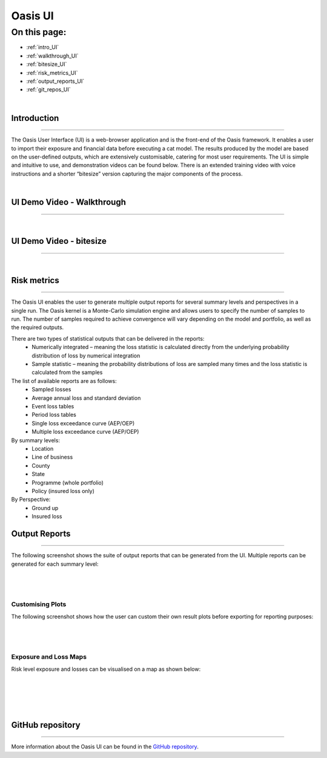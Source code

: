 Oasis UI
========

On this page:
-------------

* :ref:`intro_UI`
* :ref:`walkthrough_UI`
* :ref:`bitesize_UI`
* :ref:`risk_metrics_UI`
* :ref:`output_reports_UI`
* :ref:`git_repos_UI`


|
.. _intro_UI:

Introduction
************

----

The Oasis User Interface (UI) is a web-browser application and is the front-end of the Oasis framework. It enables a user to 
import their exposure and financial data before executing a cat model. The results produced by the model are based on the 
user-defined outputs, which are extensively customisable, catering for most user requirements. The UI is simple and 
intuitive to use, and demonstration videos can be found below. There is an extended training video with voice instructions 
and a shorter “bitesize” version capturing the major components of the process.


|
.. _walkthrough_UI:

UI Demo Video - Walkthrough
***************************

----

..  youtube:: tHRetuhpQzA


|
.. _bitesize_UI:

UI Demo Video - bitesize
************************

----

..  youtube:: yYTXNS4tgfc


|


.. _risk_metrics_UI:

Risk metrics
************

----

The Oasis UI enables the user to generate multiple output reports for several summary levels and perspectives in a single 
run. The Oasis kernel is a Monte-Carlo simulation engine and allows users to specify the number of samples to run.  The 
number of samples required to achieve convergence will vary depending on the model and portfolio, as well as the required 
outputs.

There are two types of statistical outputs that can be delivered in the reports:
    * Numerically integrated – meaning the loss statistic is calculated directly from the underlying probability 
      distribution of loss by numerical integration
    * Sample statistic – meaning the probability distributions of loss are sampled many times and the loss statistic is 
      calculated from the samples

The list of available reports are as follows:
    * Sampled losses
    * Average annual loss and standard deviation
    * Event loss tables
    * Period loss tables
    * Single loss exceedance curve (AEP/OEP)
    * Multiple loss exceedance curve (AEP/OEP)

By summary levels:
    * Location
    * Line of business
    * County
    * State
    * Programme (whole portfolio)
    * Policy (insured loss only)

By Perspective:
    * Ground up
    * Insured loss


.. _output_reports_UI:

Output Reports
**************

----

The following screenshot shows the suite of output reports that can be generated from the UI. 
Multiple reports can be generated for each summary level:

|
.. figure:: /images/Multiple_Outputs_2.png
    :alt: Oasis UI analysis summary
    :width: 600
    :align: center
|

Customising Plots
#################

The following screenshot shows how the user can custom their own result plots before exporting for reporting purposes:

|
.. figure:: /images/Summary_Plots.png
    :alt: Oasis UI analysis summary
    :width: 600
    :align: center
|

Exposure and Loss Maps
######################

Risk level exposure and losses can be visualised on a map as shown below:

|
.. figure:: /images/Exposure_Map.png
    :alt: Oasis UI analysis summary
    :width: 600
    :align: center
|
.. figure:: /images/Loss_map_zoomed_in.png
    :alt: Oasis UI analysis summary
    :width: 600
    :align: center
|
  


.. _git_repos_UI:

GitHub repository
*****************

----

More information about the Oasis UI can be found in the `GitHub repository <https://github.com/OasisLMF/OasisUI#readme>`_.




